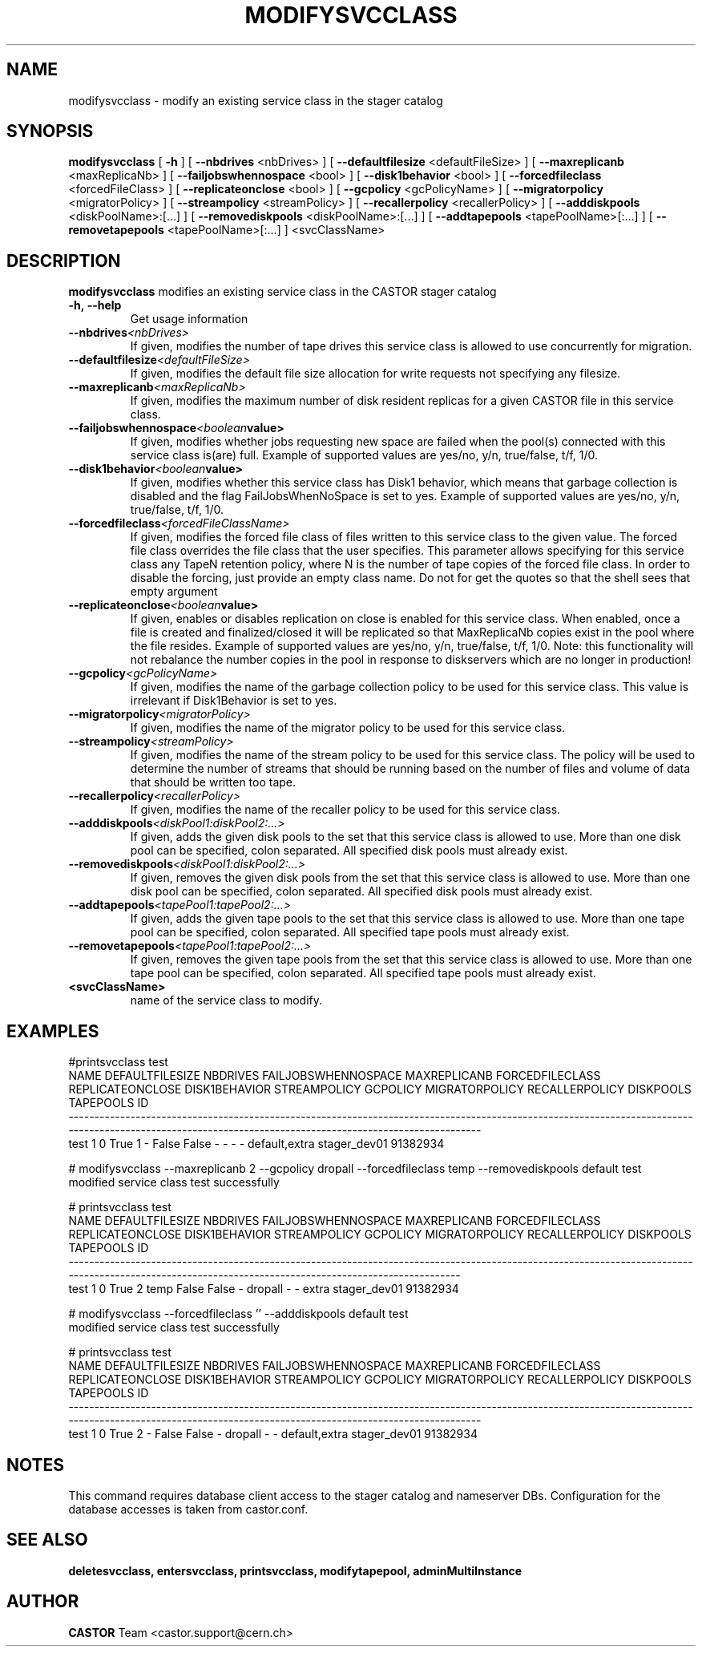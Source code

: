 .TH MODIFYSVCCLASS 1 "2011" CASTOR "stager catalogue administrative commands"
.SH NAME
modifysvcclass \- modify an existing service class in the stager catalog
.SH SYNOPSIS
.B modifysvcclass
[
.BI -h
]
[
.BI --nbdrives
<nbDrives>
]
[
.BI --defaultfilesize
<defaultFileSize>
]
[
.BI --maxreplicanb 
<maxReplicaNb>
]
[
.BI --failjobswhennospace 
<bool>
]
[
.BI --disk1behavior 
<bool>
]
[
.BI --forcedfileclass 
<forcedFileClass>
]
[
.BI --replicateonclose 
<bool>
]
[
.BI --gcpolicy 
<gcPolicyName>
]
[
.BI --migratorpolicy 
<migratorPolicy>
]
[
.BI --streampolicy 
<streamPolicy>
]
[
.BI --recallerpolicy 
<recallerPolicy>
]
[
.BI --adddiskpools 
<diskPoolName>:[...]
]
[
.BI --removediskpools 
<diskPoolName>:[...]
]
[
.BI --addtapepools 
<tapePoolName>[:...]
]
[
.BI --removetapepools 
<tapePoolName>[:...]
]
<svcClassName>


.SH DESCRIPTION
.B modifysvcclass
modifies an existing service class in the CASTOR stager catalog
.TP
.BI \-h,\ \-\-help
Get usage information
.TP
.BI \-\-nbdrives <nbDrives>
If given, modifies the number of tape drives this service class is allowed to use concurrently
for migration.
.TP
.BI \-\-defaultfilesize <defaultFileSize>
If given, modifies the default file size allocation for write requests not specifying any filesize.
.TP
.BI \-\-maxreplicanb <maxReplicaNb>
If given, modifies the maximum number of disk resident replicas for a given CASTOR file
in this service class.
.TP
.BI \-\-failjobswhennospace <boolean value>
If given, modifies whether jobs requesting new space are failed when the pool(s) connected
with this service class is(are) full. Example of supported values are yes/no, y/n, true/false, t/f, 1/0.
.TP
.BI \-\-disk1behavior <boolean value>
If given, modifies whether this service class has Disk1 behavior, which means that garbage
collection is disabled and the flag FailJobsWhenNoSpace is set to yes.
Example of supported values are yes/no, y/n, true/false, t/f, 1/0.
.TP
.BI \-\-forcedfileclass <forcedFileClassName>
If given, modifies the forced file class of files written to this service class to the given value.
The forced file class overrides the file class that the user specifies. This parameter allows
specifying for this service class any TapeN retention policy, where N is the number of
tape copies of the forced file class.
In order to disable the forcing, just provide an empty class name. Do not for get the quotes
so that the shell sees that empty argument
.TP
.BI \-\-replicateonclose <boolean value>
If given, enables or disables replication on close is enabled for this service class.
When enabled, once a file is created and finalized/closed it will be replicated
so that MaxReplicaNb copies exist in the pool where the file resides.
Example of supported values are yes/no, y/n, true/false, t/f, 1/0.
Note: this functionality will not rebalance the number copies in the pool in response to
diskservers which are no longer in production!
.TP
.BI \-\-gcpolicy <gcPolicyName>
If given, modifies the name of the garbage collection policy to be used for this service class.
This value is irrelevant if Disk1Behavior is set to yes.
.TP
.BI \-\-migratorpolicy <migratorPolicy>
If given, modifies the name of the migrator policy to be used for this service class.
.TP
.BI \-\-streampolicy <streamPolicy>
If given, modifies the name of the stream policy to be used for this service class. The policy
will be used to determine the number of streams that should be running based on the
number of files and volume of data that should be written too tape.
.TP
.BI \-\-recallerpolicy <recallerPolicy>
If given, modifies the name of the recaller policy to be used for this service class.
.TP
.BI \-\-adddiskpools <diskPool1:diskPool2:...>
If given, adds the given disk pools to the set that this service class is allowed to use.
More than one disk pool can be specified, colon separated. All specified disk
pools must already exist.
.TP
.BI \-\-removediskpools <diskPool1:diskPool2:...>
If given, removes the given disk pools from the set that this service class is allowed to use.
More than one disk pool can be specified, colon separated. All specified disk
pools must already exist.
.TP
.BI \-\-addtapepools <tapePool1:tapePool2:...>
If given, adds the given tape pools to the set that this service class is allowed to use.
More than one tape pool can be specified, colon separated. All specified tape
pools must already exist.
.TP
.BI \-\-removetapepools <tapePool1:tapePool2:...>
If given, removes the given tape pools from the set that this service class is allowed to use.
More than one tape pool can be specified, colon separated. All specified tape
pools must already exist.
.TP
.BI <svcClassName>
name of the service class to modify.

.SH EXAMPLES
.nf
.ft CW
#printsvcclass test
NAME DEFAULTFILESIZE NBDRIVES FAILJOBSWHENNOSPACE MAXREPLICANB FORCEDFILECLASS REPLICATEONCLOSE DISK1BEHAVIOR STREAMPOLICY GCPOLICY MIGRATORPOLICY RECALLERPOLICY     DISKPOOLS    TAPEPOOLS           ID
---------------------------------------------------------------------------------------------------------------------------------------------------------------------------------------------------------
test               1        0                True            1               -            False         False            -        -              -              - default,extra stager_dev01     91382934

# modifysvcclass --maxreplicanb 2 --gcpolicy dropall --forcedfileclass temp --removediskpools default test
modified service class test successfully

# printsvcclass test
NAME DEFAULTFILESIZE NBDRIVES FAILJOBSWHENNOSPACE MAXREPLICANB FORCEDFILECLASS REPLICATEONCLOSE DISK1BEHAVIOR STREAMPOLICY GCPOLICY MIGRATORPOLICY RECALLERPOLICY DISKPOOLS    TAPEPOOLS           ID
-----------------------------------------------------------------------------------------------------------------------------------------------------------------------------------------------------
test               1        0                True            2            temp            False         False            -  dropall              -              -     extra stager_dev01     91382934

# modifysvcclass --forcedfileclass '' --adddiskpools default test
modified service class test successfully

# printsvcclass test
NAME DEFAULTFILESIZE NBDRIVES FAILJOBSWHENNOSPACE MAXREPLICANB FORCEDFILECLASS REPLICATEONCLOSE DISK1BEHAVIOR STREAMPOLICY GCPOLICY MIGRATORPOLICY RECALLERPOLICY     DISKPOOLS    TAPEPOOLS           ID
---------------------------------------------------------------------------------------------------------------------------------------------------------------------------------------------------------
test               1        0                True            2               -            False         False            -  dropall              -              - default,extra stager_dev01     91382934

.SH NOTES
This command requires database client access to the stager catalog and nameserver DBs.
Configuration for the database accesses is taken from castor.conf.

.SH SEE ALSO
.BR deletesvcclass,
.BR entersvcclass,
.BR printsvcclass,
.BR modifytapepool,
.BR adminMultiInstance

.SH AUTHOR
\fBCASTOR\fP Team <castor.support@cern.ch>
